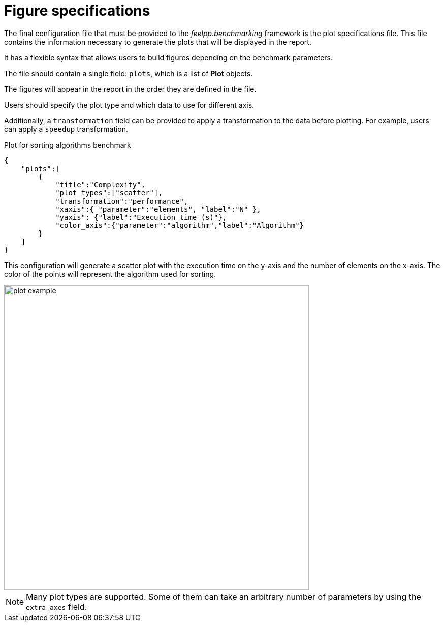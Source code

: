 = Figure specifications

The final configuration file that must be provided to the _feelpp.benchmarking_ framework is the plot specifications file. This file contains the information necessary to generate the plots that will be displayed in the report.

It has a flexible syntax that allows users to build figures depending on the benchmark parameters.

The file should contain a single field: `plots`, which is a list of *Plot* objects.

The figures will appear in the report in the order they are defined in the file.

Users should specify the plot type and which data to use for different axis.

Additionally, a `transformation` field can be provided to apply a transformation to the data before plotting. For example, users can apply a `speedup` transformation.


.Plot for sorting algorithms benchmark
[.examp#examp:0]
****
[source,json]
----
{
    "plots":[
        {
            "title":"Complexity",
            "plot_types":["scatter"],
            "transformation":"performance",
            "xaxis":{ "parameter":"elements", "label":"N" },
            "yaxis": {"label":"Execution time (s)"},
            "color_axis":{"parameter":"algorithm","label":"Algorithm"}
        }
    ]
}
----

This configuration will generate a scatter plot with the execution time on the y-axis and the number of elements on the x-axis. The color of the points will represent the algorithm used for sorting.

image::plot_example.png[width=600,align="center"]

****

[NOTE]
====
Many plot types are supported. Some of them can take an arbitrary number of parameters by using the `extra_axes` field.
====